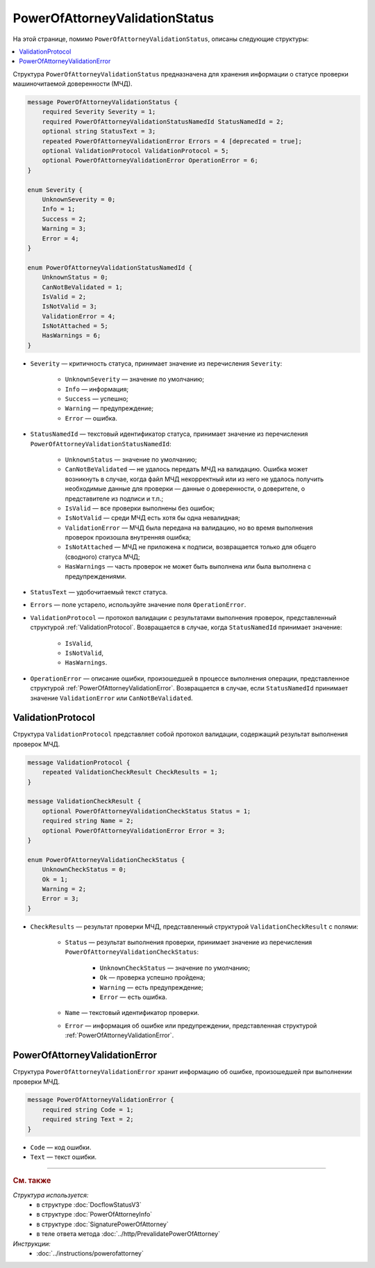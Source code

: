 PowerOfAttorneyValidationStatus
===============================

На этой странице, помимо ``PowerOfAttorneyValidationStatus``, описаны следующие структуры:

.. contents:: :local:


Структура ``PowerOfAttorneyValidationStatus`` предназначена для хранения информации о статусе проверки машиночитаемой доверенности (МЧД).

.. code-block:: protobuf

    message PowerOfAttorneyValidationStatus {
        required Severity Severity = 1;
        required PowerOfAttorneyValidationStatusNamedId StatusNamedId = 2;
        optional string StatusText = 3;
        repeated PowerOfAttorneyValidationError Errors = 4 [deprecated = true];
        optional ValidationProtocol ValidationProtocol = 5;
        optional PowerOfAttorneyValidationError OperationError = 6;
    }

    enum Severity {
        UnknownSeverity = 0;
        Info = 1;
        Success = 2;
        Warning = 3;
        Error = 4;
    }

    enum PowerOfAttorneyValidationStatusNamedId {
        UnknownStatus = 0;
        CanNotBeValidated = 1;
        IsValid = 2;
        IsNotValid = 3;
        ValidationError = 4;
        IsNotAttached = 5;
        HasWarnings = 6;
    }


- ``Severity`` — критичность статуса, принимает значение из перечисления ``Severity``:

		- ``UnknownSeverity`` — значение по умолчанию;
		- ``Info`` — информация;
		- ``Success`` — успешно;
		- ``Warning`` — предупреждение;
		- ``Error`` — ошибка.

- ``StatusNamedId`` — текстовый идентификатор статуса, принимает значение из перечисления ``PowerOfAttorneyValidationStatusNamedId``:

		- ``UnknownStatus`` — значение по умолчанию;
		- ``CanNotBeValidated`` — не удалось передать МЧД на валидацию. Ошибка может возникнуть в случае, когда файл МЧД некорректный или из него не удалось получить необходимые данные для проверки — данные о доверенности, о доверителе, о представителе из подписи и т.п.;
		- ``IsValid`` — все проверки выполнены без ошибок;
		- ``IsNotValid`` — среди МЧД есть хотя бы одна невалидная;
		- ``ValidationError`` — МЧД была передана на валидацию, но во время выполнения проверок произошла внутренняя ошибка;
		- ``IsNotAttached`` — МЧД не приложена к подписи, возвращается только для общего (сводного) статуса МЧД;
		- ``HasWarnings`` — часть проверок не может быть выполнена или была выполнена с предупреждениями.

- ``StatusText`` — удобочитаемый текст статуса.
- ``Errors`` — поле устарело, используйте значение поля ``OperationError``.
- ``ValidationProtocol`` — протокол валидации с результатами выполнения проверок, представленный структурой :ref:`ValidationProtocol`. Возвращается в случае, когда ``StatusNamedId`` принимает значение:

	- ``IsValid``,
	- ``IsNotValid``,
	- ``HasWarnings``.

- ``OperationError`` — описание ошибки, произошедшей в процессе выполнения операции, представленное структурой :ref:`PowerOfAttorneyValidationError`. Возвращается в случае, если ``StatusNamedId`` принимает значение ``ValidationError`` или ``CanNotBeValidated``.


.. _ValidationProtocol:

ValidationProtocol
------------------

Структура ``ValidationProtocol`` представляет собой протокол валидации, содержащий результат выполнения проверок МЧД.

.. code-block:: protobuf

    message ValidationProtocol {
        repeated ValidationCheckResult CheckResults = 1;
    }

    message ValidationCheckResult {
        optional PowerOfAttorneyValidationCheckStatus Status = 1;
        required string Name = 2;
        optional PowerOfAttorneyValidationError Error = 3;
    }

    enum PowerOfAttorneyValidationCheckStatus {
        UnknownCheckStatus = 0;
        Ok = 1;
        Warning = 2;
        Error = 3;
    }

- ``CheckResults`` — результат проверки МЧД, представленный структурой ``ValidationCheckResult`` с полями:

	- ``Status`` — результат выполнения проверки, принимает значение из перечисления ``PowerOfAttorneyValidationCheckStatus``:

		- ``UnknownCheckStatus`` — значение по умолчанию;
		- ``Ok`` — проверка успешно пройдена;
		- ``Warning`` — есть предупреждение;
		- ``Error`` — есть ошибка.

	- ``Name`` — текстовый идентификатор проверки.
	- ``Error`` — информация об ошибке или предупреждении, представленная структурой :ref:`PowerOfAttorneyValidationError`.


.. _PowerOfAttorneyValidationError:

PowerOfAttorneyValidationError
------------------------------

Структура ``PowerOfAttorneyValidationError`` хранит информацию об ошибке, произошедшей при выполнении проверки МЧД.

.. code-block:: protobuf

    message PowerOfAttorneyValidationError {
        required string Code = 1;
        required string Text = 2;
    }

- ``Code`` — код ошибки.
- ``Text`` — текст ошибки.


----

.. rubric:: См. также

*Структура используется:*
	- в структуре :doc:`DocflowStatusV3`
	- в структуре :doc:`PowerOfAttorneyInfo`
	- в структуре :doc:`SignaturePowerOfAttorney`
	- в теле ответа метода :doc:`../http/PrevalidatePowerOfAttorney`

*Инструкции:*
	- :doc:`../instructions/powerofattorney`